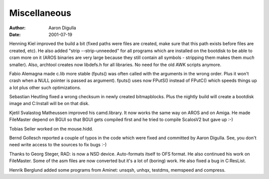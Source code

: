=============
Miscellaneous
=============

:Author: Aaron Digulla
:Date:   2001-07-19

Henning Kiel improved the build a bit (fixed paths were files
are created, make sure that this path exists before files are
created, etc). He also added "strip --strip-unneeded" for all
programs which are installed on the bootdisk to be able to cram
more on it (AROS binaries are very large because they still contain
all symbols - stripping them makes them *much* smaller).
Also, archtool creates now libdefs.h for all libraries. No need for
the old AWK scripts anymore.

Fabio Alemagna made c.lib more stable (fputs() was often called
with the arguments in the wrong order. Plus it won't crash when
a NULL pointer is passed as argument). fputs() uses now FPutS()
instead of FPutC() which speeds things up a lot plus other such
optimizations.

Sebastian Heutling fixed a wrong checksum in newly created bitmapblocks.
Plus the nightly build will create a bootdisk image and C:Install will
be on that disk.

Kjetil Svalastog Matheussen improved his camd.library. It now works
the same way on AROS and on Amiga. He made FileMaster depend on BGUI
so that BGUI gets compiled first and he tried to compile ScalosV2
but gave up :-)

Tobias Seiler worked on the mouse.hidd.

Bernd Gollesch reported a couple of typos in the code which were
fixed and committed by Aaron Digulla. See, you don't need write
access to the sources to fix bugs :-)

Thanks to Georg Steger, RAD: is now a NSD device. Auto-formats itself to OFS
format. He also continued his work on FileMaster. Some of the asm files
are now converted but it's a lot of (boring) work. He also fixed a
bug in C:ResList.

Henrik Berglund added some programs from Aminet: unsqsh, unhqx, testdms,
memspeed and compress.
